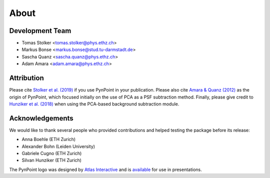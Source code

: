 .. _about:

About
=====

.. _team:

Development Team
----------------

* Tomas Stolker <tomas.stolker@phys.ethz.ch>
* Markus Bonse <markus.bonse@stud.tu-darmstadt.de>
* Sascha Quanz <sascha.quanz@phys.ethz.ch>
* Adam Amara <adam.amara@phys.ethz.ch>

.. _attribution:

Attribution
-----------

Please cite `Stolker et al. (2019) <http://ui.adsabs.harvard.edu/abs/2019A%26A...621A..59S>`_ if you use PynPoint in your publication. Please also cite `Amara & Quanz (2012) <http://ui.adsabs.harvard.edu/abs/2012MNRAS.427..948A>`_ as the origin of PynPoint, which focused initially on the use of PCA as a PSF subtraction method. Finally, please give credit to `Hunziker et al. (2018) <http://ui.adsabs.harvard.edu/abs/2018A%26A...611A..23H>`_ when using the PCA-based background subtraction module.

.. _acknowledgements:

Acknowledgements 
----------------

We would like to thank several people who provided contributions and helped testing the package before its release:

* Anna Boehle (ETH Zurich)
* Alexander Bohn (Leiden University)
* Gabriele Cugno (ETH Zurich)
* Silvan Hunziker (ETH Zurich)

The PynPoint logo was designed by `Atlas Interactive <https://atlas-interactive.nl>`_ and is `available <https://quanz-group.ethz.ch/research/algorithms/pynpoint.html>`_ for use in presentations.
